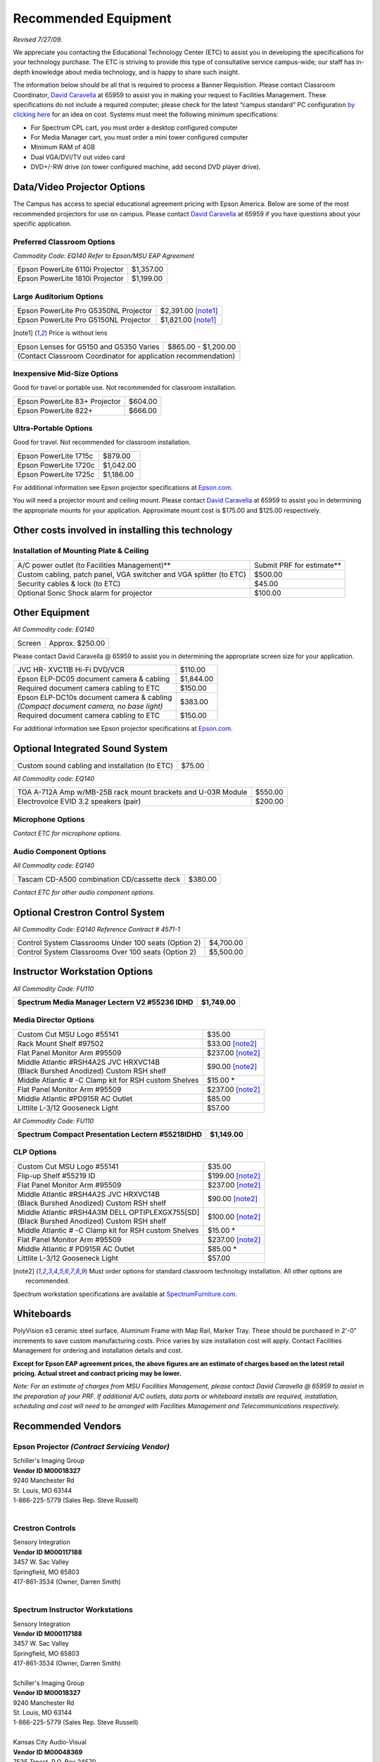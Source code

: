 =====================
Recommended Equipment
=====================

*Revised 7/27/09.*

We appreciate you contacting the Educational Technology Center (ETC) to assist you in developing the specifications for your technology purchase. The ETC is striving to provide this type of consultative service campus-wide; our staff has in-depth knowledge about media technology, and is happy to share such insight.

The information below should be all that is required to process a Banner Requisition. Please contact Classroom Coordinator, `David Caravella <mailto:davidcaravella@missouristate.edu>`_ at 65959 to assist you in making your request to Facilities Management. These specifications do not include a required computer; please check for the latest “campus standard” PC configuration `by clicking here <http://helpdesk.missouristate.edu/oit/computer.htm>`_ for an idea on cost. Systems must meet the following minimum specifications:

* For Spectrum CPL cart, you must order a desktop configured computer
* For Media Manager cart, you must order a mini tower configured computer
* Minimum RAM of 4GB
* Dual VGA/DVI/TV out video card
* DVD+/-RW drive (on tower configured machine, add second DVD player drive).  

Data/Video Projector Options
============================

The Campus has access to special educational agreement pricing with Epson America. Below are some of the most recommended projectors for use on campus. Please contact `David Caravella <mailto:davidcaravella@missouristate.edu>`_ at 65959 if you have questions about your specific application.

Preferred Classroom Options
---------------------------

| *Commodity Code: EQ140 Refer to Epson/MSU EAP Agreement*

+--------------------------------------------------------+---------------------+
| Epson PowerLite 6110i Projector                        | $1,357.00           |
+--------------------------------------------------------+---------------------+
| Epson PowerLite 1810i Projector                        | $1,199.00           |
+--------------------------------------------------------+---------------------+

Large Auditorium Options
------------------------

+--------------------------------------------------------+---------------------+
| Epson PowerLite Pro G5350NL Projector                  | $2,391.00 [note1]_  |
+--------------------------------------------------------+---------------------+
| Epson PowerLite Pro G5150NL Projector                  | $1,821.00 [note1]_  |
+--------------------------------------------------------+---------------------+

.. [note1] Price is without lens

+--------------------------------------------------------+---------------------+
| | Epson Lenses for G5150 and G5350 Varies              | $865.00 - $1,200.00 |
+--------------------------------------------------------+---------------------+
| | (Contact Classroom Coordinator for application recommendation)             |
+--------------------------------------------------------+---------------------+

Inexpensive Mid-Size Options
----------------------------

Good for travel or portable use. Not recommended for classroom installation.

+--------------------------------------------------------+---------------------+
| Epson PowerLite 83+ Projector                          | $604.00             |
+--------------------------------------------------------+---------------------+
| Epson PowerLite 822+                                   | $666.00             |
+--------------------------------------------------------+---------------------+

Ultra-Portable Options
----------------------

Good for travel. Not recommended for classroom installation.

+--------------------------------------------------------+---------------------+
| Epson PowerLite 1715c                                  | $879.00             |
+--------------------------------------------------------+---------------------+
| Epson PowerLite 1720c                                  | $1,042.00           |
+--------------------------------------------------------+---------------------+
| Epson PowerLite 1725c                                  | $1,186.00           |
+--------------------------------------------------------+---------------------+

For additional information see Epson projector specifications at `Epson.com <http://epson.com/>`_.

You will need a projector mount and ceiling mount. Please contact `David Caravella <mailto:davidcaravella@missouristate.edu>`_ at 65959 to assist you in determining the appropriate mounts for your application. Approximate mount cost is $175.00 and $125.00 respectively.

Other costs involved in installing this technology
==================================================

Installation of Mounting Plate & Ceiling
----------------------------------------

+---------------------------------------------------------------------+----------------------------+
| A/C power outlet (to Facilities Management)**                       |  Submit PRF for estimate** |
+---------------------------------------------------------------------+----------------------------+
| Custom cabling, patch panel, VGA switcher and VGA splitter (to ETC) | $500.00                    |
+---------------------------------------------------------------------+----------------------------+
| Security cables & lock (to ETC)                                     | $45.00                     |
+---------------------------------------------------------------------+----------------------------+
| Optional Sonic Shock alarm for projector                            | $100.00                    |
+---------------------------------------------------------------------+----------------------------+

Other Equipment
===============

| *All Commodity code: EQ140*

+---------------------------------------------------------------------+----------------------------+
| Screen                                                              | Approx. $250.00            |
+---------------------------------------------------------------------+----------------------------+

Please contact David Caravella @ 65959 to assist you in determining the appropriate
screen size for your application.

+---------------------------------------------------------------------+----------------------------+
| JVC HR- XVC11B Hi-Fi DVD/VCR                                        | $110.00                    |
+---------------------------------------------------------------------+----------------------------+
| Epson ELP-DC05 document camera & cabling                            | $1,844.00                  |
+---------------------------------------------------------------------+----------------------------+
| Required document camera cabling to ETC                             | $150.00                    |
+---------------------------------------------------------------------+----------------------------+
| | Epson ELP-DC10s document camera & cabling                         | $383.00                    |
| | *(Compact document camera, no base light)*                        |                            |
+---------------------------------------------------------------------+----------------------------+
| Required document camera cabling to ETC                             | $150.00                    |
+---------------------------------------------------------------------+----------------------------+

For additional information see Epson projector specifications at `Epson.com <http://epson.com/>`_.

Optional Integrated Sound System
================================

+---------------------------------------------------------------------+----------------------------+
| Custom sound cabling and installation (to ETC)                      | $75.00                     |
+---------------------------------------------------------------------+----------------------------+

| *All Commodity code: EQ140*

+---------------------------------------------------------------------+----------------------------+
| TOA A-712A Amp w/MB-25B rack mount brackets and U-03R Module        | $550.00                    |
+---------------------------------------------------------------------+----------------------------+
| Electrovoice EVID 3.2 speakers (pair)                               | $200.00                    |
+---------------------------------------------------------------------+----------------------------+

Microphone Options
------------------

*Contact ETC for microphone options.*

Audio Component Options
-----------------------

| *All Commodity code: EQ140*

+---------------------------------------------------------------------+----------------------------+
| Tascam CD-A500 combination CD/cassette deck                         | $380.00                    |
+---------------------------------------------------------------------+----------------------------+

*Contact ETC for other audio component options.*

Optional Crestron Control System
================================

| *All Commodity Code: EQ140 Reference Contract # 4571-1*

+---------------------------------------------------------------------+----------------------------+
| Control System Classrooms Under 100 seats (Option 2)                | $4,700.00                  |
+---------------------------------------------------------------------+----------------------------+
| Control System Classrooms Over 100 seats (Option 2)                 | $5,500.00                  |
+---------------------------------------------------------------------+----------------------------+

Instructor Workstation Options
==============================

| *All Commodity Code: FU110*

+---------------------------------------------------------------------+----------------------------+
| **Spectrum Media Manager Lectern V2 #55236 IDHD**                   | **$1,749.00**              |
+---------------------------------------------------------------------+----------------------------+

Media Director Options
----------------------

+---------------------------------------------------------------------+----------------------------+
| Custom Cut MSU Logo #55141                                          | $35.00                     |
+---------------------------------------------------------------------+----------------------------+
| Rack Mount Shelf #97502                                             | $33.00 [note2]_            |
+---------------------------------------------------------------------+----------------------------+
| Flat Panel Monitor Arm #95509                                       | $237.00 [note2]_           |
+---------------------------------------------------------------------+----------------------------+
| | Middle Atlantic #RSH4A2S JVC HRXVC14B                             | $90.00 [note2]_            |
| | (Black Burshed Anodized) Custom RSH shelf                         |                            |
+---------------------------------------------------------------------+----------------------------+
| Middle Atlantic # -C Clamp kit for RSH custom Shelves               | $15.00 *                   |
+---------------------------------------------------------------------+----------------------------+
| Flat Panel Monitor Arm #95509                                       | $237.00 [note2]_           |
+---------------------------------------------------------------------+----------------------------+
| Middle Atlantic #PD915R AC Outlet                                   | $85.00                     |
+---------------------------------------------------------------------+----------------------------+
| Littlite L-3/12 Gooseneck Light                                     | $57.00                     |
+---------------------------------------------------------------------+----------------------------+

| *All Commodity Code: FU110*

+---------------------------------------------------------------------+----------------------------+
| **Spectrum Compact Presentation Lectern #55218IDHD**                | **$1,149.00**              |
+---------------------------------------------------------------------+----------------------------+

CLP Options
-----------

+---------------------------------------------------------------------+----------------------------+
| Custom Cut MSU Logo #55141                                          | $35.00                     |
+---------------------------------------------------------------------+----------------------------+
| Flip-up Shelf #55219 ID                                             | $199.00 [note2]_           |
+---------------------------------------------------------------------+----------------------------+
| Flat Panel Monitor Arm #95509                                       | $237.00 [note2]_           |
+---------------------------------------------------------------------+----------------------------+
| | Middle Atlantic #RSH4A2S JVC HRXVC14B                             | $90.00 [note2]_            |
| | (Black Burshed Anodized) Custom RSH shelf                         |                            |
+---------------------------------------------------------------------+----------------------------+
| | Middle Atlantic #RSH4A3M DELL OPTIPLEXGX755[SD]                   | $100.00 [note2]_           |
| | (Black Burshed Anodized) Custom RSH shelf                         |                            |
+---------------------------------------------------------------------+----------------------------+
| Middle Atlantic # -C Clamp kit for RSH custom Shelves               | $15.00 *                   |
+---------------------------------------------------------------------+----------------------------+
| Flat Panel Monitor Arm #95509                                       | $237.00 [note2]_           |
+---------------------------------------------------------------------+----------------------------+
| Middle Atlantic # PD915R AC Outlet                                  | $85.00 *                   |
+---------------------------------------------------------------------+----------------------------+
| Littlite L-3/12 Gooseneck Light                                     | $57.00                     |
+---------------------------------------------------------------------+----------------------------+

.. [note2] Must order options for standard classroom technology installation. All other options are recommended.

Spectrum workstation specifications are available at `SpectrumFurniture.com <http://spectrumfurniture.com/>`_.

Whiteboards
===========

PolyVision e3 ceramic steel surface, Aluminum Frame with Map Rail, Marker Tray. These should be purchased in 2'-0" increments to save custom manufacturing costs. Price varies by size installation cost will apply. Contact Facilities Management for ordering and installation details and cost.

**Except for Epson EAP agreement prices, the above figures are an estimate of charges based on the latest retail pricing. Actual street and contract pricing may be lower.**

*Note: For an estimate of charges from MSU Facilities Management, please contact David Caravella @ 65959 to assist in the preparation of your PRF. If additional A/C outlets, data ports or whiteboard installs are required, installation, scheduling and cost will need to be arranged with Facilities Management and Telecommunications respectively.*

Recommended Vendors
===================

Epson Projector *(Contract Servicing Vendor)*
---------------------------------------------

| Schiller's Imaging Group
| **Vendor ID M00018327**
| 9240 Manchester Rd
| St. Louis, MO 63144
| 1-866-225-5779 (Sales Rep. Steve Russell)
|

Crestron Controls
-----------------

| Sensory Integration
| **Vendor ID M000117188**
| 3457 W. Sac Valley
| Springfield, MO 65803
| 417-861-3534 (Owner, Darren Smith)
|

Spectrum Instructor Workstations
--------------------------------

| Sensory Integration
| **Vendor ID M000117188**
| 3457 W. Sac Valley
| Springfield, MO 65803
| 417-861-3534 (Owner, Darren Smith)
|

| Schiller's Imaging Group
| **Vendor ID M00018327**
| 9240 Manchester Rd
| St. Louis, MO 63144
| 1-866-225-5779 (Sales Rep. Steve Russell)
|
| Kansas City Audio-Visual
| **Vendor ID M00048369**
| 7535 Troost, P.O. Box 24570
| Kansas City, MO 64131-0570
| 1-800-798-5228 (Sales Rep. Dave Hersh)
|

All other AV Equipment
----------------------

| Full Compass
| **Vendor ID M00119878**
| 8001 Terrace Ave
| Middleton, W53562
| 1-800-356-5844
|
| Sensory Integration
| **Vendor ID M000117188**
| 3457 W. Sac Valley
| Springfield, MO 65803
| 417-861-3534 (Owner, Darren Smith)
|
| Schiller's Imaging Group
| **Vendor ID M00018327**
| 9240 Manchester Rd
| St. Louis, MO 63144
| 1-866-225-5779 (Sales Rep. Steve Russell)
|
| Electronic Video Systems
| **Vendor ID M00017624**
| 2029W Woodland
| Springfield, MO 65807
| 1-888-366-5513 (Sales Rep. Jeanne Nichol)
|
| Kansas City Audio-Visual
| **Vendor IDM00048369**
| 7535 Troost, P.O. Box 24570
| Kansas City, MO 64131-0570
| 1-800-798-5228 (Sales Rep. Dave Hersh)
|

Sonic Alarm
-----------

| Aztec Security Products/Coverpro
| 7741 E. Gray Road, Suite # 13
| Scottsdale, AZ 85260 USA
| 800-821-0529
